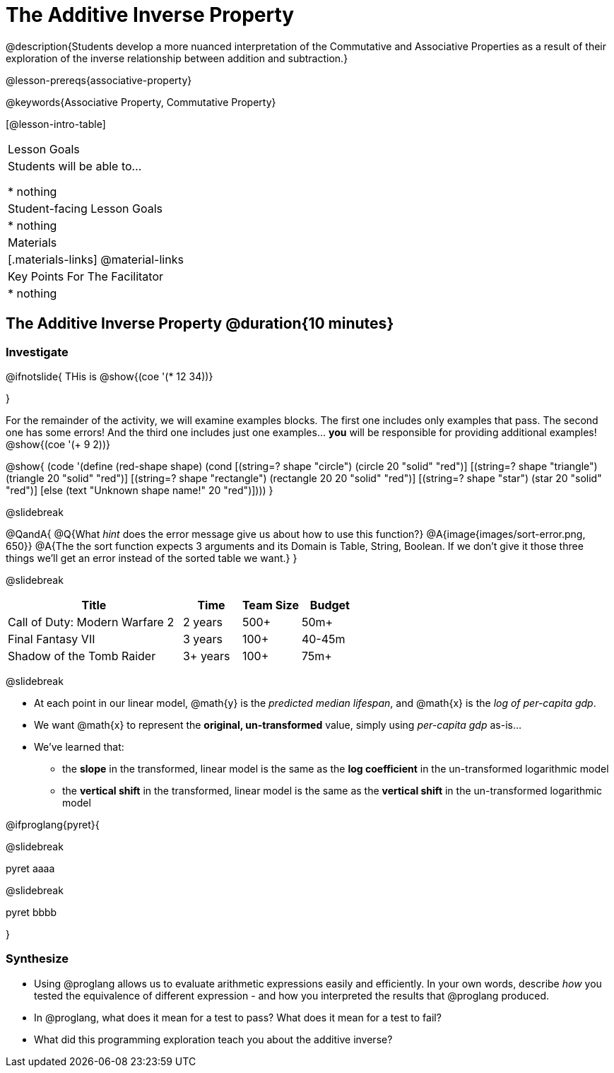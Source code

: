 = The Additive Inverse Property

@description{Students develop a more nuanced interpretation of the Commutative and Associative Properties as a result of their exploration of the inverse relationship between addition and subtraction.}

@lesson-prereqs{associative-property}

@keywords{Associative Property, Commutative Property}

[@lesson-intro-table]
|===

| Lesson Goals
| Students will be able to...

* nothing

| Student-facing Lesson Goals
|

* nothing

| Materials
|[.materials-links]
@material-links

| Key Points For The Facilitator
|
* nothing
|===

== The Additive Inverse Property @duration{10 minutes}

=== Investigate

@ifnotslide{
THis is @show{(coe '(* 12 34))}

}

For the remainder of the activity, we will examine examples blocks. The first one includes only examples that pass. The second one has some errors! And the third one includes just one examples... *you* will be responsible for providing additional examples! @show{(coe '(+ 9 2))}

@show{
(code '(define (red-shape shape)
  (cond
    [(string=? shape "circle")     (circle 20 "solid" "red")]
    [(string=? shape "triangle")   (triangle 20 "solid" "red")]
    [(string=? shape "rectangle")  (rectangle 20 20 "solid" "red")]
    [(string=? shape "star")       (star 20 "solid" "red")]
	[else (text "Unknown shape name!" 20 "red")])))
}

@slidebreak



@QandA{
@Q{What _hint_ does the error message give us about how to use this function?}
@A{image{images/sort-error.png, 650}}
@A{The the sort function expects 3 arguments and its Domain is Table, String, Boolean. If we don't give it those three things we'll get an error instead of the sorted table we want.}
}

@slidebreak

[cols="3,^1,^1,^1", options="header"]
|===
| Title
| Time
| Team Size
| Budget

| Call of Duty: Modern Warfare 2
| 2 years
| 500+
| 50m+

| Final Fantasy VII
| 3 years
| 100+
| 40-45m

| Shadow of the Tomb Raider
| 3+ years
| 100+
| 75m+

|===

@slidebreak

- At each point in our linear model, @math{y} is the _predicted median lifespan_, and @math{x} is the _log of per-capita gdp_.

- We want @math{x} to represent the **original, un-transformed** value, simply using _per-capita gdp_ as-is...

- We've learned that:

** the *slope* in the transformed, linear model is the same as the *log coefficient* in the un-transformed logarithmic model

** the *vertical shift* in the transformed, linear model is the same as the *vertical shift* in the un-transformed logarithmic model

@ifproglang{pyret}{

@slidebreak

pyret aaaa

@slidebreak

pyret bbbb


}


=== Synthesize

- Using @proglang allows us to evaluate arithmetic expressions easily and efficiently. In your own words, describe _how_ you tested the equivalence of different expression - and how you interpreted the results that @proglang produced.
- In @proglang, what does it mean for a test to pass? What does it mean for a test to fail?
- What did this programming exploration teach you about the additive inverse?
